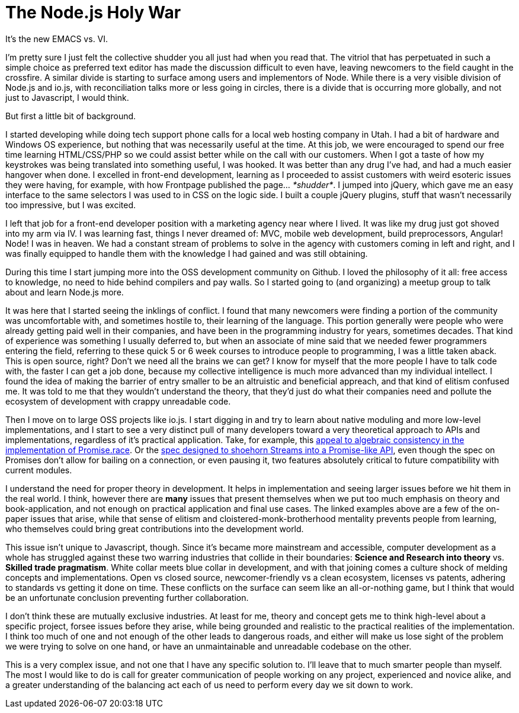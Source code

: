 # The Node.js Holy War

:hp-image: https://ununsplash.imgix.net/photo-1428604467652-115d9d71a7f1?dpr=2&fit=crop&fm=jpg&h=750&q=75&w=1250
:published_at: 2015-04-28
:hp-tags: node.js, io.js, practice, theory, politics, reconciliation

It's the new EMACS vs. VI.

I'm pretty sure I just felt the collective shudder you all just had when you read that. The vitriol that has perpetuated in such a simple choice as preferred text editor has made the discussion difficult to even have, leaving newcomers to the field caught in the crossfire. A similar divide is starting to surface among users and implementors of Node. While there is a very visible division of Node.js and io.js, with reconciliation talks more or less going in circles, there is a divide that is occurring more globally, and not just to Javascript, I would think.

But first a little bit of background. 

I started developing while doing tech support phone calls for a local web hosting company in Utah. I had a bit of hardware and Windows OS experience, but nothing that was necessarily useful at the time. At this job, we were encouraged to spend our free time learning HTML/CSS/PHP so we could assist better while on the call with our customers. When I got a taste of how my keystrokes was being translated into something useful, I was hooked. It was better than any drug I've had, and had a much easier hangover when done. I excelled in front-end development, learning as I proceeded to assist customers with weird esoteric issues they were having, for example, with how Frontpage published the page... _*shudder*_. I jumped into jQuery, which gave me an easy interface to the same selectors I was used to in CSS on the logic side. I built a couple jQuery plugins, stuff that wasn't necessarily too impressive, but I was excited.

I left that job for a front-end developer position with a marketing agency near where I lived. It was like my drug just got shoved into my arm via IV. I was learning fast, things I never dreamed of: MVC, mobile web development, build preprocessors, Angular! Node! I was in heaven. We had a constant stream of problems to solve in the agency with customers coming in left and right, and I was finally equipped to handle them with the knowledge I had gained and was still obtaining. 

During this time I start jumping more into the OSS development community on Github. I loved the philosophy of it all: free access to knowledge, no need to hide behind compilers and pay walls. So I started going to (and organizing) a meetup group to talk about and learn Node.js more. 

It was here that I started seeing the inklings of conflict. I found that many newcomers were finding a portion of the community was uncomfortable with, and sometimes hostile to, their learning of the language. This portion generally were people who were already getting paid well in their companies, and have been in the programming industry for years, sometimes decades. That kind of experience was something I usually deferred to, but when an associate of mine said that we needed fewer programmers entering the field, referring to these quick 5 or 6 week courses to introduce people to programming, I was a little taken aback. This is open source, right? Don't we need all the brains we can get? I know for myself that the more people I have to talk code with, the faster I can get a job done, because my collective intelligence is much more advanced than my individual intellect. I found the idea of making the barrier of entry smaller to be an altruistic and beneficial appreach, and that kind of elitism confused me. It was told to me that they wouldn't understand the theory, that they'd just do what their companies need and pollute the ecosystem of development with crappy unreadable code.

Then I move on to large OSS projects like io.js. I start digging in and try to learn about native moduling and more low-level implementations, and I start to see a very distinct pull of many developers toward a very theoretical approach to APIs and implementations, regardless of it's practical application. Take, for example, this link:https://github.com/domenic/promises-unwrapping/issues/75#issuecomment-28641857[appeal to algebraic consistency in the implementation of Promise.race]. Or the link:https://streams.spec.whatwg.org/[spec designed to shoehorn Streams into a Promise-like API], even though the spec on Promises don't allow for bailing on a connection, or even pausing it, two features absolutely critical to future compatibility with current modules. 

I understand the need for proper theory in development. It helps in implementation and seeing larger issues before we hit them in the real world. I think, however there are *many* issues that present themselves when we put too much emphasis on theory and book-application, and not enough on practical application and final use cases. The linked examples above are a few of the on-paper issues that arise, while that sense of elitism and cloistered-monk-brotherhood mentality prevents people from learning, who themselves could bring great contributions into the development world.

This issue isn't unique to Javascript, though. Since it's became more mainstream and accessible, computer development as a whole has struggled against these two warring industries that collide in their boundaries: *Science and Research into theory* vs. *Skilled trade pragmatism*. White collar meets blue collar in development, and with that joining comes a culture shock of melding concepts and implementations. Open vs closed source, newcomer-friendly vs a clean ecosystem, licenses vs patents, adhering to standards vs getting it done on time. These conflicts on the surface can seem like an all-or-nothing game, but I think that would be an unfortunate conclusion preventing further collaboration. 

I don't think these are mutually exclusive industries. At least for me, theory and concept gets me to think high-level about a specific project, forsee issues before they arise, while being grounded and realistic to the practical realities of the implementation. I think too much of one and not enough of the other leads to dangerous roads, and either will make us lose sight of the problem we were trying to solve on one hand, or have an unmaintainable and unreadable codebase on the other. 

This is a very complex issue, and not one that I have any specific solution to. I'll leave that to much smarter people than myself. The most I would like to do is call for greater communication of people working on any project, experienced and novice alike, and a greater understanding of the balancing act each of us need to perform every day we sit down to work.
